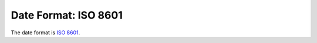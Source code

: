 .. _date-format:

Date Format: ISO 8601
=====================

The date format is `ISO 8601 <http://en.wikipedia.org/wiki/ISO_8601>`_.


